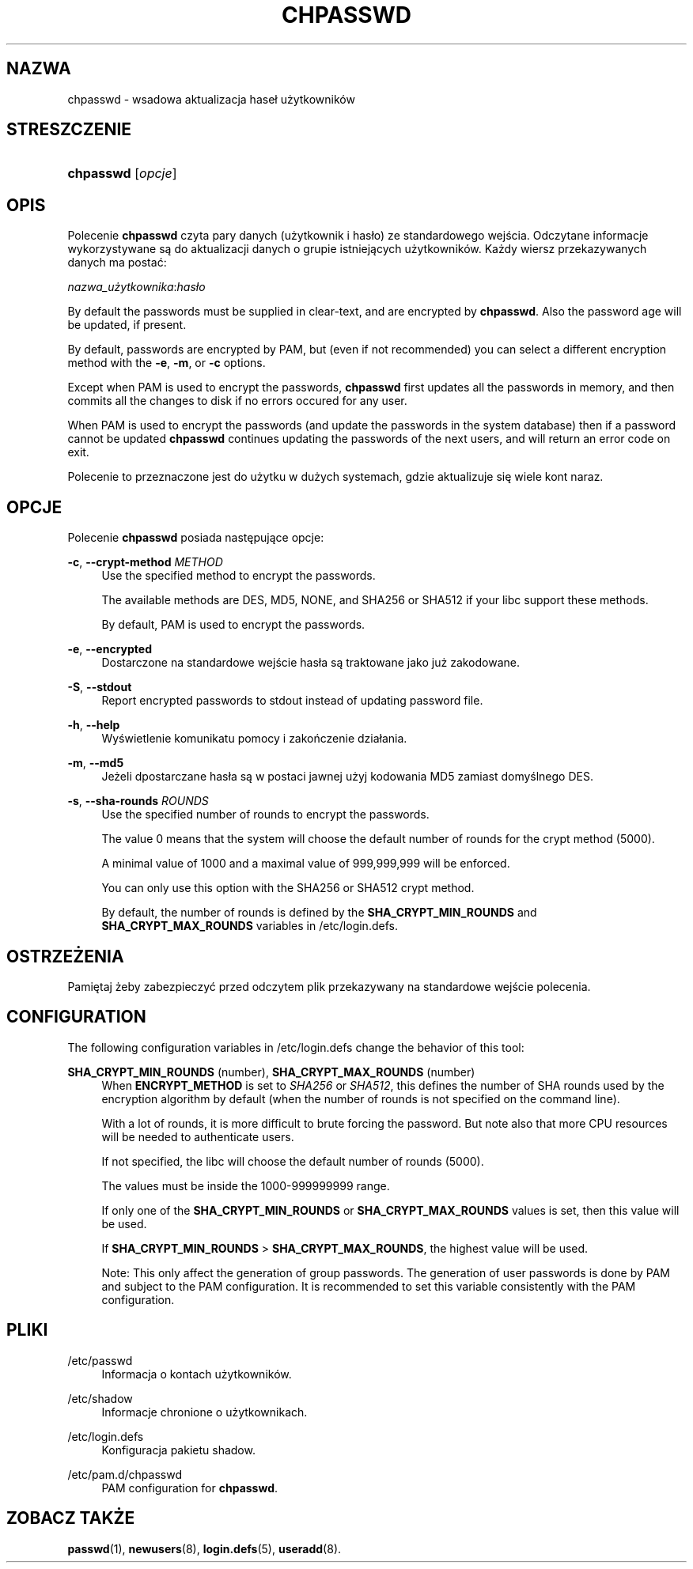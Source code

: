 '\" t
.\"     Title: chpasswd
.\"    Author: [FIXME: author] [see http://docbook.sf.net/el/author]
.\" Generator: DocBook XSL Stylesheets v1.76.1 <http://docbook.sf.net/>
.\"      Date: 01/27/2016
.\"    Manual: Polecenia Zarządzania Systemem
.\"    Source: Polecenia Zarządzania Systemem
.\"  Language: Polish
.\"
.TH "CHPASSWD" "8" "01/27/2016" "Polecenia Zarządzania Systemem" "Polecenia Zarządzania Systemem"
.\" http://bugs.debian.org/507673
.ie \n(.g .ds Aq \(aq
.el       .ds Aq '
.\" http://bugs.debian.org/507673
.ie \n(.g .ds Aq \(aq
.el       .ds Aq '
.\" -----------------------------------------------------------------
.\" * Define some portability stuff
.\" -----------------------------------------------------------------
.\" ~~~~~~~~~~~~~~~~~~~~~~~~~~~~~~~~~~~~~~~~~~~~~~~~~~~~~~~~~~~~~~~~~
.\" http://bugs.debian.org/507673
.\" http://lists.gnu.org/archive/html/groff/2009-02/msg00013.html
.\" ~~~~~~~~~~~~~~~~~~~~~~~~~~~~~~~~~~~~~~~~~~~~~~~~~~~~~~~~~~~~~~~~~
.ie \n(.g .ds Aq \(aq
.el       .ds Aq '
.\" -----------------------------------------------------------------
.\" * set default formatting
.\" -----------------------------------------------------------------
.\" disable hyphenation
.nh
.\" disable justification (adjust text to left margin only)
.ad l
.\" -----------------------------------------------------------------
.\" * MAIN CONTENT STARTS HERE *
.\" -----------------------------------------------------------------
.SH "NAZWA"
chpasswd \- wsadowa aktualizacja hase\(/l użytkownik\('ow
.SH "STRESZCZENIE"
.HP \w'\fBchpasswd\fR\ 'u
\fBchpasswd\fR [\fIopcje\fR]
.SH "OPIS"
.PP
Polecenie
\fBchpasswd\fR
czyta pary danych (użytkownik i has\(/lo) ze standardowego wejścia\&. Odczytane informacje wykorzystywane są do aktualizacji danych o grupie istniejących użytkownik\('ow\&. Każdy wiersz przekazywanych danych ma postać:
.PP
\fInazwa_użytkownika\fR:\fIhas\(/lo\fR
.PP
By default the passwords must be supplied in clear\-text, and are encrypted by
\fBchpasswd\fR\&. Also the password age will be updated, if present\&.
.PP
By default, passwords are encrypted by PAM, but (even if not recommended) you can select a different encryption method with the
\fB\-e\fR,
\fB\-m\fR, or
\fB\-c\fR
options\&.
.PP

Except when PAM is used to encrypt the passwords,
\fBchpasswd\fR
first updates all the passwords in memory, and then commits all the changes to disk if no errors occured for any user\&.
.PP
When PAM is used to encrypt the passwords (and update the passwords in the system database) then if a password cannot be updated
\fBchpasswd\fR
continues updating the passwords of the next users, and will return an error code on exit\&.
.PP
Polecenie to przeznaczone jest do użytku w dużych systemach, gdzie aktualizuje się wiele kont naraz\&.
.SH "OPCJE"
.PP
Polecenie
\fBchpasswd\fR
posiada następujące opcje:
.PP
\fB\-c\fR, \fB\-\-crypt\-method\fR \fIMETHOD\fR
.RS 4
Use the specified method to encrypt the passwords\&.
.sp
The available methods are DES, MD5, NONE, and SHA256 or SHA512 if your libc support these methods\&.
.sp
By default, PAM is used to encrypt the passwords\&.
.RE
.PP
\fB\-e\fR, \fB\-\-encrypted\fR
.RS 4
Dostarczone na standardowe wejście has\(/la są traktowane jako już zakodowane\&.
.RE
.PP
\fB\-S\fR, \fB\-\-stdout\fR
.RS 4
Report encrypted passwords to stdout instead of updating password file\&.
.RE
.PP
\fB\-h\fR, \fB\-\-help\fR
.RS 4
Wyświetlenie komunikatu pomocy i zakończenie dzia\(/lania\&.
.RE
.PP
\fB\-m\fR, \fB\-\-md5\fR
.RS 4
Jeżeli dpostarczane has\(/la są w postaci jawnej użyj kodowania MD5 zamiast domyślnego DES\&.
.RE
.PP
\fB\-s\fR, \fB\-\-sha\-rounds\fR \fIROUNDS\fR
.RS 4
Use the specified number of rounds to encrypt the passwords\&.
.sp
The value 0 means that the system will choose the default number of rounds for the crypt method (5000)\&.
.sp
A minimal value of 1000 and a maximal value of 999,999,999 will be enforced\&.
.sp
You can only use this option with the SHA256 or SHA512 crypt method\&.
.sp
By default, the number of rounds is defined by the
\fBSHA_CRYPT_MIN_ROUNDS\fR
and
\fBSHA_CRYPT_MAX_ROUNDS\fR
variables in
/etc/login\&.defs\&.
.RE
.SH "OSTRZEŻENIA"
.PP
Pamiętaj żeby zabezpieczyć przed odczytem plik przekazywany na standardowe wejście polecenia\&.
.SH "CONFIGURATION"
.PP
The following configuration variables in
/etc/login\&.defs
change the behavior of this tool:
.PP
\fBSHA_CRYPT_MIN_ROUNDS\fR (number), \fBSHA_CRYPT_MAX_ROUNDS\fR (number)
.RS 4
When
\fBENCRYPT_METHOD\fR
is set to
\fISHA256\fR
or
\fISHA512\fR, this defines the number of SHA rounds used by the encryption algorithm by default (when the number of rounds is not specified on the command line)\&.
.sp
With a lot of rounds, it is more difficult to brute forcing the password\&. But note also that more CPU resources will be needed to authenticate users\&.
.sp
If not specified, the libc will choose the default number of rounds (5000)\&.
.sp
The values must be inside the 1000\-999999999 range\&.
.sp
If only one of the
\fBSHA_CRYPT_MIN_ROUNDS\fR
or
\fBSHA_CRYPT_MAX_ROUNDS\fR
values is set, then this value will be used\&.
.sp
If
\fBSHA_CRYPT_MIN_ROUNDS\fR
>
\fBSHA_CRYPT_MAX_ROUNDS\fR, the highest value will be used\&.
.sp
Note: This only affect the generation of group passwords\&. The generation of user passwords is done by PAM and subject to the PAM configuration\&. It is recommended to set this variable consistently with the PAM configuration\&.
.RE
.SH "PLIKI"
.PP
/etc/passwd
.RS 4
Informacja o kontach użytkownik\('ow\&.
.RE
.PP
/etc/shadow
.RS 4
Informacje chronione o użytkownikach\&.
.RE
.PP
/etc/login\&.defs
.RS 4
Konfiguracja pakietu shadow\&.
.RE
.PP
/etc/pam\&.d/chpasswd
.RS 4
PAM configuration for
\fBchpasswd\fR\&.
.RE
.SH "ZOBACZ TAKŻE"
.PP

\fBpasswd\fR(1),
\fBnewusers\fR(8),
\fBlogin.defs\fR(5),
\fBuseradd\fR(8)\&.
